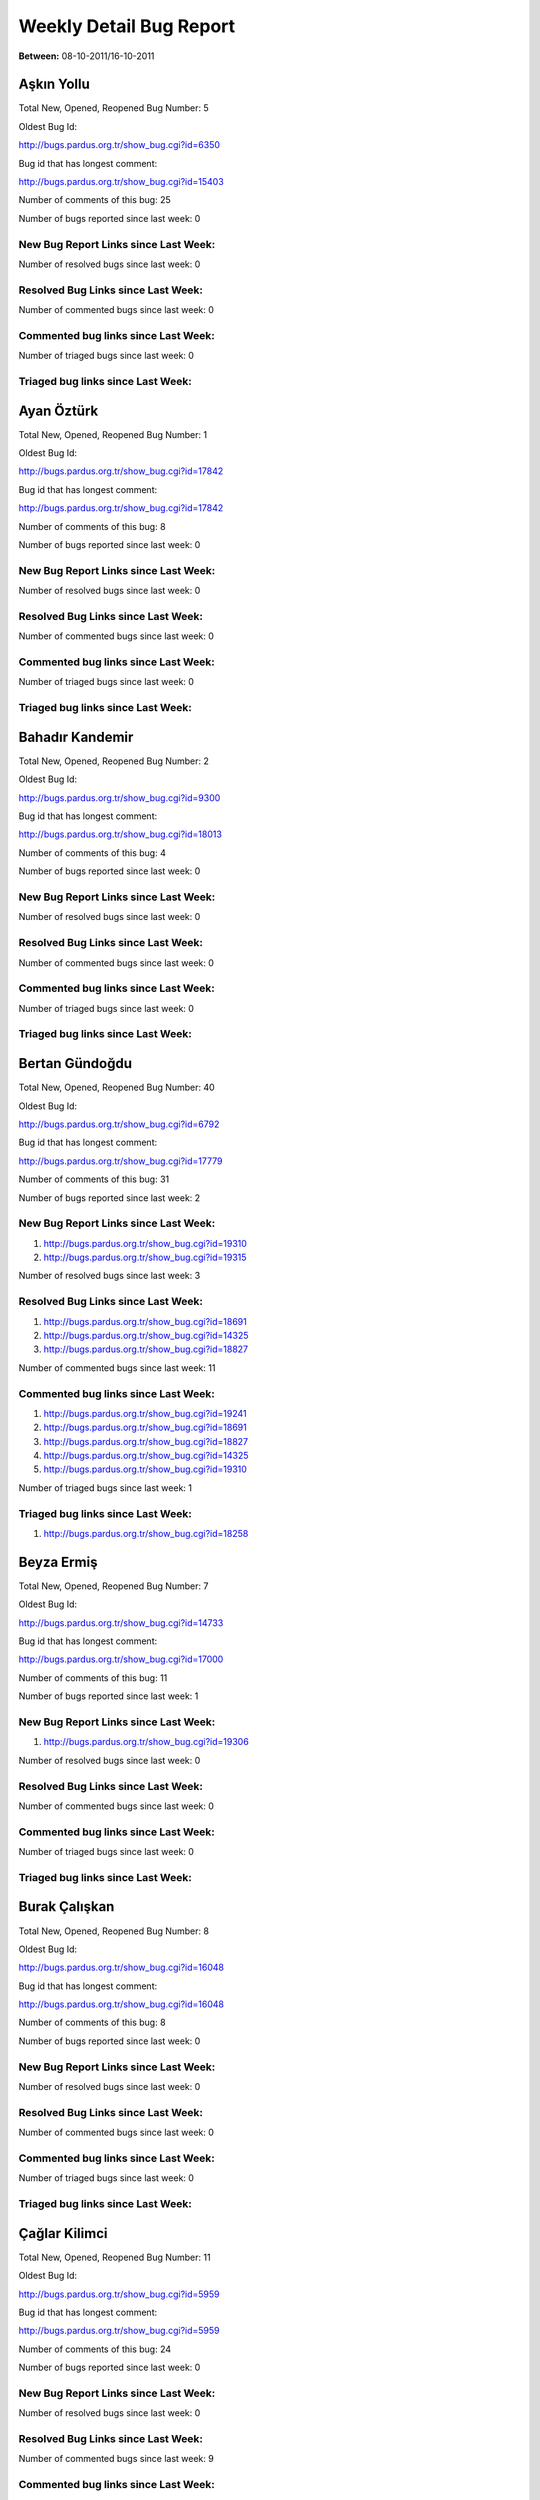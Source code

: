Weekly Detail Bug Report
~~~~~~~~~~~~~~~~~~~~~~~~

**Between:** 08-10-2011/16-10-2011

Aşkın Yollu
============================================

Total New, Opened, Reopened Bug Number:
5

Oldest Bug Id:

http://bugs.pardus.org.tr/show_bug.cgi?id=6350

Bug id that has longest comment:

http://bugs.pardus.org.tr/show_bug.cgi?id=15403

Number of comments of this bug: 25

Number of bugs reported since last week: 0

New Bug Report Links since Last Week:
-------------------------------------


Number of resolved bugs since last week: 0

Resolved Bug Links since Last Week:
-----------------------------------



Number of commented bugs since last week: 0

Commented bug links since Last Week:
------------------------------------




Number of triaged bugs since last week: 0

Triaged bug links since Last Week:
------------------------------------




Ayan Öztürk
============================================

Total New, Opened, Reopened Bug Number:
1

Oldest Bug Id:

http://bugs.pardus.org.tr/show_bug.cgi?id=17842

Bug id that has longest comment:

http://bugs.pardus.org.tr/show_bug.cgi?id=17842

Number of comments of this bug: 8

Number of bugs reported since last week: 0

New Bug Report Links since Last Week:
-------------------------------------


Number of resolved bugs since last week: 0

Resolved Bug Links since Last Week:
-----------------------------------



Number of commented bugs since last week: 0

Commented bug links since Last Week:
------------------------------------




Number of triaged bugs since last week: 0

Triaged bug links since Last Week:
------------------------------------




Bahadır Kandemir
============================================

Total New, Opened, Reopened Bug Number:
2

Oldest Bug Id:

http://bugs.pardus.org.tr/show_bug.cgi?id=9300

Bug id that has longest comment:

http://bugs.pardus.org.tr/show_bug.cgi?id=18013

Number of comments of this bug: 4

Number of bugs reported since last week: 0

New Bug Report Links since Last Week:
-------------------------------------


Number of resolved bugs since last week: 0

Resolved Bug Links since Last Week:
-----------------------------------



Number of commented bugs since last week: 0

Commented bug links since Last Week:
------------------------------------




Number of triaged bugs since last week: 0

Triaged bug links since Last Week:
------------------------------------




Bertan Gündoğdu
============================================

Total New, Opened, Reopened Bug Number:
40

Oldest Bug Id:

http://bugs.pardus.org.tr/show_bug.cgi?id=6792

Bug id that has longest comment:

http://bugs.pardus.org.tr/show_bug.cgi?id=17779

Number of comments of this bug: 31

Number of bugs reported since last week: 2

New Bug Report Links since Last Week:
-------------------------------------
#. http://bugs.pardus.org.tr/show_bug.cgi?id=19310
#. http://bugs.pardus.org.tr/show_bug.cgi?id=19315


Number of resolved bugs since last week: 3

Resolved Bug Links since Last Week:
-----------------------------------

#. http://bugs.pardus.org.tr/show_bug.cgi?id=18691
#. http://bugs.pardus.org.tr/show_bug.cgi?id=14325
#. http://bugs.pardus.org.tr/show_bug.cgi?id=18827


Number of commented bugs since last week: 11

Commented bug links since Last Week:
------------------------------------


#. http://bugs.pardus.org.tr/show_bug.cgi?id=19241
#. http://bugs.pardus.org.tr/show_bug.cgi?id=18691
#. http://bugs.pardus.org.tr/show_bug.cgi?id=18827
#. http://bugs.pardus.org.tr/show_bug.cgi?id=14325
#. http://bugs.pardus.org.tr/show_bug.cgi?id=19310


Number of triaged bugs since last week: 1

Triaged bug links since Last Week:
------------------------------------


#. http://bugs.pardus.org.tr/show_bug.cgi?id=18258


Beyza Ermiş
============================================

Total New, Opened, Reopened Bug Number:
7

Oldest Bug Id:

http://bugs.pardus.org.tr/show_bug.cgi?id=14733

Bug id that has longest comment:

http://bugs.pardus.org.tr/show_bug.cgi?id=17000

Number of comments of this bug: 11

Number of bugs reported since last week: 1

New Bug Report Links since Last Week:
-------------------------------------
#. http://bugs.pardus.org.tr/show_bug.cgi?id=19306


Number of resolved bugs since last week: 0

Resolved Bug Links since Last Week:
-----------------------------------



Number of commented bugs since last week: 0

Commented bug links since Last Week:
------------------------------------




Number of triaged bugs since last week: 0

Triaged bug links since Last Week:
------------------------------------




Burak Çalışkan
============================================

Total New, Opened, Reopened Bug Number:
8

Oldest Bug Id:

http://bugs.pardus.org.tr/show_bug.cgi?id=16048

Bug id that has longest comment:

http://bugs.pardus.org.tr/show_bug.cgi?id=16048

Number of comments of this bug: 8

Number of bugs reported since last week: 0

New Bug Report Links since Last Week:
-------------------------------------


Number of resolved bugs since last week: 0

Resolved Bug Links since Last Week:
-----------------------------------



Number of commented bugs since last week: 0

Commented bug links since Last Week:
------------------------------------




Number of triaged bugs since last week: 0

Triaged bug links since Last Week:
------------------------------------




Çağlar Kilimci
============================================

Total New, Opened, Reopened Bug Number:
11

Oldest Bug Id:

http://bugs.pardus.org.tr/show_bug.cgi?id=5959

Bug id that has longest comment:

http://bugs.pardus.org.tr/show_bug.cgi?id=5959

Number of comments of this bug: 24

Number of bugs reported since last week: 0

New Bug Report Links since Last Week:
-------------------------------------


Number of resolved bugs since last week: 0

Resolved Bug Links since Last Week:
-----------------------------------



Number of commented bugs since last week: 9

Commented bug links since Last Week:
------------------------------------


#. http://bugs.pardus.org.tr/show_bug.cgi?id=19299
#. http://bugs.pardus.org.tr/show_bug.cgi?id=19332
#. http://bugs.pardus.org.tr/show_bug.cgi?id=19333
#. http://bugs.pardus.org.tr/show_bug.cgi?id=19334
#. http://bugs.pardus.org.tr/show_bug.cgi?id=19335
#. http://bugs.pardus.org.tr/show_bug.cgi?id=19336
#. http://bugs.pardus.org.tr/show_bug.cgi?id=19331
#. http://bugs.pardus.org.tr/show_bug.cgi?id=19300
#. http://bugs.pardus.org.tr/show_bug.cgi?id=19301


Number of triaged bugs since last week: 0

Triaged bug links since Last Week:
------------------------------------




David Stegbauer
============================================

Total New, Opened, Reopened Bug Number:
4

Oldest Bug Id:

http://bugs.pardus.org.tr/show_bug.cgi?id=17039

Bug id that has longest comment:

http://bugs.pardus.org.tr/show_bug.cgi?id=17039

Number of comments of this bug: 18

Number of bugs reported since last week: 0

New Bug Report Links since Last Week:
-------------------------------------


Number of resolved bugs since last week: 0

Resolved Bug Links since Last Week:
-----------------------------------



Number of commented bugs since last week: 0

Commented bug links since Last Week:
------------------------------------




Number of triaged bugs since last week: 0

Triaged bug links since Last Week:
------------------------------------




Erdem Bayer
============================================

Total New, Opened, Reopened Bug Number:
18

Oldest Bug Id:

http://bugs.pardus.org.tr/show_bug.cgi?id=2420

Bug id that has longest comment:

http://bugs.pardus.org.tr/show_bug.cgi?id=13875

Number of comments of this bug: 18

Number of bugs reported since last week: 0

New Bug Report Links since Last Week:
-------------------------------------


Number of resolved bugs since last week: 0

Resolved Bug Links since Last Week:
-----------------------------------



Number of commented bugs since last week: 0

Commented bug links since Last Week:
------------------------------------




Number of triaged bugs since last week: 0

Triaged bug links since Last Week:
------------------------------------




Deniz Ege Tunçay
============================================

Total New, Opened, Reopened Bug Number:
2

Oldest Bug Id:

http://bugs.pardus.org.tr/show_bug.cgi?id=6982

Bug id that has longest comment:

http://bugs.pardus.org.tr/show_bug.cgi?id=16428

Number of comments of this bug: 15

Number of bugs reported since last week: 0

New Bug Report Links since Last Week:
-------------------------------------


Number of resolved bugs since last week: 0

Resolved Bug Links since Last Week:
-----------------------------------



Number of commented bugs since last week: 0

Commented bug links since Last Week:
------------------------------------




Number of triaged bugs since last week: 0

Triaged bug links since Last Week:
------------------------------------




Emre Erenoğlu
============================================

Total New, Opened, Reopened Bug Number:
1

Oldest Bug Id:

http://bugs.pardus.org.tr/show_bug.cgi?id=17138

Bug id that has longest comment:

http://bugs.pardus.org.tr/show_bug.cgi?id=17138

Number of comments of this bug: 6

Number of bugs reported since last week: 0

New Bug Report Links since Last Week:
-------------------------------------


Number of resolved bugs since last week: 0

Resolved Bug Links since Last Week:
-----------------------------------



Number of commented bugs since last week: 0

Commented bug links since Last Week:
------------------------------------




Number of triaged bugs since last week: 0

Triaged bug links since Last Week:
------------------------------------




Emre Erenoğlu
============================================

Total New, Opened, Reopened Bug Number:
6

Oldest Bug Id:

http://bugs.pardus.org.tr/show_bug.cgi?id=16758

Bug id that has longest comment:

http://bugs.pardus.org.tr/show_bug.cgi?id=17530

Number of comments of this bug: 4

Number of bugs reported since last week: 0

New Bug Report Links since Last Week:
-------------------------------------


Number of resolved bugs since last week: 0

Resolved Bug Links since Last Week:
-----------------------------------



Number of commented bugs since last week: 0

Commented bug links since Last Week:
------------------------------------




Number of triaged bugs since last week: 0

Triaged bug links since Last Week:
------------------------------------




Eren Türkay
============================================

Total New, Opened, Reopened Bug Number:
10

Oldest Bug Id:

http://bugs.pardus.org.tr/show_bug.cgi?id=18369

Bug id that has longest comment:

http://bugs.pardus.org.tr/show_bug.cgi?id=18369

Number of comments of this bug: 13

Number of bugs reported since last week: 0

New Bug Report Links since Last Week:
-------------------------------------


Number of resolved bugs since last week: 0

Resolved Bug Links since Last Week:
-----------------------------------



Number of commented bugs since last week: 0

Commented bug links since Last Week:
------------------------------------




Number of triaged bugs since last week: 0

Triaged bug links since Last Week:
------------------------------------




Ertan Argüden
============================================

Total New, Opened, Reopened Bug Number:
1

Oldest Bug Id:

http://bugs.pardus.org.tr/show_bug.cgi?id=11776

Bug id that has longest comment:

http://bugs.pardus.org.tr/show_bug.cgi?id=11776

Number of comments of this bug: 6

Number of bugs reported since last week: 0

New Bug Report Links since Last Week:
-------------------------------------


Number of resolved bugs since last week: 0

Resolved Bug Links since Last Week:
-----------------------------------



Number of commented bugs since last week: 0

Commented bug links since Last Week:
------------------------------------




Number of triaged bugs since last week: 0

Triaged bug links since Last Week:
------------------------------------




Ertuğrul Erata
============================================

Total New, Opened, Reopened Bug Number:
2

Oldest Bug Id:

http://bugs.pardus.org.tr/show_bug.cgi?id=4785

Bug id that has longest comment:

http://bugs.pardus.org.tr/show_bug.cgi?id=4785

Number of comments of this bug: 15

Number of bugs reported since last week: 0

New Bug Report Links since Last Week:
-------------------------------------


Number of resolved bugs since last week: 0

Resolved Bug Links since Last Week:
-----------------------------------



Number of commented bugs since last week: 0

Commented bug links since Last Week:
------------------------------------




Number of triaged bugs since last week: 0

Triaged bug links since Last Week:
------------------------------------




Fatih Arslan
============================================

Total New, Opened, Reopened Bug Number:
88

Oldest Bug Id:

http://bugs.pardus.org.tr/show_bug.cgi?id=10499

Bug id that has longest comment:

http://bugs.pardus.org.tr/show_bug.cgi?id=16053

Number of comments of this bug: 90

Number of bugs reported since last week: 1

New Bug Report Links since Last Week:
-------------------------------------
#. http://bugs.pardus.org.tr/show_bug.cgi?id=19319


Number of resolved bugs since last week: 2

Resolved Bug Links since Last Week:
-----------------------------------

#. http://bugs.pardus.org.tr/show_bug.cgi?id=18825
#. http://bugs.pardus.org.tr/show_bug.cgi?id=19290


Number of commented bugs since last week: 8

Commented bug links since Last Week:
------------------------------------


#. http://bugs.pardus.org.tr/show_bug.cgi?id=18625
#. http://bugs.pardus.org.tr/show_bug.cgi?id=19048
#. http://bugs.pardus.org.tr/show_bug.cgi?id=18825
#. http://bugs.pardus.org.tr/show_bug.cgi?id=18994
#. http://bugs.pardus.org.tr/show_bug.cgi?id=19290
#. http://bugs.pardus.org.tr/show_bug.cgi?id=19295


Number of triaged bugs since last week: 0

Triaged bug links since Last Week:
------------------------------------




Fatih Aşıcı
============================================

Total New, Opened, Reopened Bug Number:
64

Oldest Bug Id:

http://bugs.pardus.org.tr/show_bug.cgi?id=693

Bug id that has longest comment:

http://bugs.pardus.org.tr/show_bug.cgi?id=4191

Number of comments of this bug: 28

Number of bugs reported since last week: 1

New Bug Report Links since Last Week:
-------------------------------------
#. http://bugs.pardus.org.tr/show_bug.cgi?id=19304


Number of resolved bugs since last week: 0

Resolved Bug Links since Last Week:
-----------------------------------



Number of commented bugs since last week: 1

Commented bug links since Last Week:
------------------------------------


#. http://bugs.pardus.org.tr/show_bug.cgi?id=19304


Number of triaged bugs since last week: 0

Triaged bug links since Last Week:
------------------------------------




Fethican Coşkuner
============================================

Total New, Opened, Reopened Bug Number:
3

Oldest Bug Id:

http://bugs.pardus.org.tr/show_bug.cgi?id=18313

Bug id that has longest comment:

http://bugs.pardus.org.tr/show_bug.cgi?id=18313

Number of comments of this bug: 2

Number of bugs reported since last week: 0

New Bug Report Links since Last Week:
-------------------------------------


Number of resolved bugs since last week: 0

Resolved Bug Links since Last Week:
-----------------------------------



Number of commented bugs since last week: 0

Commented bug links since Last Week:
------------------------------------




Number of triaged bugs since last week: 0

Triaged bug links since Last Week:
------------------------------------




Gökçen Eraslan
============================================

Total New, Opened, Reopened Bug Number:
164

Oldest Bug Id:

http://bugs.pardus.org.tr/show_bug.cgi?id=2371

Bug id that has longest comment:

http://bugs.pardus.org.tr/show_bug.cgi?id=17706

Number of comments of this bug: 30

Number of bugs reported since last week: 1

New Bug Report Links since Last Week:
-------------------------------------
#. http://bugs.pardus.org.tr/show_bug.cgi?id=19305


Number of resolved bugs since last week: 1

Resolved Bug Links since Last Week:
-----------------------------------

#. http://bugs.pardus.org.tr/show_bug.cgi?id=19267


Number of commented bugs since last week: 3

Commented bug links since Last Week:
------------------------------------


#. http://bugs.pardus.org.tr/show_bug.cgi?id=17872
#. http://bugs.pardus.org.tr/show_bug.cgi?id=16669


Number of triaged bugs since last week: 0

Triaged bug links since Last Week:
------------------------------------




Gökhan Özkan
============================================

Total New, Opened, Reopened Bug Number:
1

Oldest Bug Id:

http://bugs.pardus.org.tr/show_bug.cgi?id=13551

Bug id that has longest comment:

http://bugs.pardus.org.tr/show_bug.cgi?id=13551

Number of comments of this bug: 1

Number of bugs reported since last week: 0

New Bug Report Links since Last Week:
-------------------------------------


Number of resolved bugs since last week: 0

Resolved Bug Links since Last Week:
-----------------------------------



Number of commented bugs since last week: 0

Commented bug links since Last Week:
------------------------------------




Number of triaged bugs since last week: 0

Triaged bug links since Last Week:
------------------------------------




Gökmen Göksel
============================================

Total New, Opened, Reopened Bug Number:
49

Oldest Bug Id:

http://bugs.pardus.org.tr/show_bug.cgi?id=1780

Bug id that has longest comment:

http://bugs.pardus.org.tr/show_bug.cgi?id=1780

Number of comments of this bug: 25

Number of bugs reported since last week: 1

New Bug Report Links since Last Week:
-------------------------------------
#. http://bugs.pardus.org.tr/show_bug.cgi?id=19314


Number of resolved bugs since last week: 1

Resolved Bug Links since Last Week:
-----------------------------------

#. http://bugs.pardus.org.tr/show_bug.cgi?id=8630


Number of commented bugs since last week: 4

Commented bug links since Last Week:
------------------------------------


#. http://bugs.pardus.org.tr/show_bug.cgi?id=14716
#. http://bugs.pardus.org.tr/show_bug.cgi?id=8630


Number of triaged bugs since last week: 0

Triaged bug links since Last Week:
------------------------------------




Gökhan Özbulak
============================================

Total New, Opened, Reopened Bug Number:
28

Oldest Bug Id:

http://bugs.pardus.org.tr/show_bug.cgi?id=8386

Bug id that has longest comment:

http://bugs.pardus.org.tr/show_bug.cgi?id=8386

Number of comments of this bug: 21

Number of bugs reported since last week: 2

New Bug Report Links since Last Week:
-------------------------------------
#. http://bugs.pardus.org.tr/show_bug.cgi?id=19307
#. http://bugs.pardus.org.tr/show_bug.cgi?id=19329


Number of resolved bugs since last week: 1

Resolved Bug Links since Last Week:
-----------------------------------

#. http://bugs.pardus.org.tr/show_bug.cgi?id=18559


Number of commented bugs since last week: 5

Commented bug links since Last Week:
------------------------------------


#. http://bugs.pardus.org.tr/show_bug.cgi?id=19097
#. http://bugs.pardus.org.tr/show_bug.cgi?id=19329
#. http://bugs.pardus.org.tr/show_bug.cgi?id=18205
#. http://bugs.pardus.org.tr/show_bug.cgi?id=19126
#. http://bugs.pardus.org.tr/show_bug.cgi?id=18559


Number of triaged bugs since last week: 0

Triaged bug links since Last Week:
------------------------------------




Gürkan Zengin
============================================

Total New, Opened, Reopened Bug Number:
1

Oldest Bug Id:

http://bugs.pardus.org.tr/show_bug.cgi?id=11116

Bug id that has longest comment:

http://bugs.pardus.org.tr/show_bug.cgi?id=11116

Number of comments of this bug: 5

Number of bugs reported since last week: 0

New Bug Report Links since Last Week:
-------------------------------------


Number of resolved bugs since last week: 0

Resolved Bug Links since Last Week:
-----------------------------------



Number of commented bugs since last week: 0

Commented bug links since Last Week:
------------------------------------




Number of triaged bugs since last week: 0

Triaged bug links since Last Week:
------------------------------------




H. İbrahim Güngör
============================================

Total New, Opened, Reopened Bug Number:
30

Oldest Bug Id:

http://bugs.pardus.org.tr/show_bug.cgi?id=6319

Bug id that has longest comment:

http://bugs.pardus.org.tr/show_bug.cgi?id=6319

Number of comments of this bug: 70

Number of bugs reported since last week: 1

New Bug Report Links since Last Week:
-------------------------------------
#. http://bugs.pardus.org.tr/show_bug.cgi?id=19338


Number of resolved bugs since last week: 0

Resolved Bug Links since Last Week:
-----------------------------------



Number of commented bugs since last week: 1

Commented bug links since Last Week:
------------------------------------


#. http://bugs.pardus.org.tr/show_bug.cgi?id=19232


Number of triaged bugs since last week: 0

Triaged bug links since Last Week:
------------------------------------




Rajeev J Sebastian
============================================

Total New, Opened, Reopened Bug Number:
1

Oldest Bug Id:

http://bugs.pardus.org.tr/show_bug.cgi?id=10625

Bug id that has longest comment:

http://bugs.pardus.org.tr/show_bug.cgi?id=10625

Number of comments of this bug: 10

Number of bugs reported since last week: 0

New Bug Report Links since Last Week:
-------------------------------------


Number of resolved bugs since last week: 0

Resolved Bug Links since Last Week:
-----------------------------------



Number of commented bugs since last week: 0

Commented bug links since Last Week:
------------------------------------




Number of triaged bugs since last week: 0

Triaged bug links since Last Week:
------------------------------------




İşbaran Akçayır
============================================

Total New, Opened, Reopened Bug Number:
6

Oldest Bug Id:

http://bugs.pardus.org.tr/show_bug.cgi?id=10328

Bug id that has longest comment:

http://bugs.pardus.org.tr/show_bug.cgi?id=10328

Number of comments of this bug: 10

Number of bugs reported since last week: 0

New Bug Report Links since Last Week:
-------------------------------------


Number of resolved bugs since last week: 1

Resolved Bug Links since Last Week:
-----------------------------------

#. http://bugs.pardus.org.tr/show_bug.cgi?id=17964


Number of commented bugs since last week: 4

Commented bug links since Last Week:
------------------------------------


#. http://bugs.pardus.org.tr/show_bug.cgi?id=17964
#. http://bugs.pardus.org.tr/show_bug.cgi?id=19286
#. http://bugs.pardus.org.tr/show_bug.cgi?id=17047


Number of triaged bugs since last week: 0

Triaged bug links since Last Week:
------------------------------------




Uğur Çetin
============================================

Total New, Opened, Reopened Bug Number:
1

Oldest Bug Id:

http://bugs.pardus.org.tr/show_bug.cgi?id=10837

Bug id that has longest comment:

http://bugs.pardus.org.tr/show_bug.cgi?id=10837

Number of comments of this bug: 6

Number of bugs reported since last week: 0

New Bug Report Links since Last Week:
-------------------------------------


Number of resolved bugs since last week: 4

Resolved Bug Links since Last Week:
-----------------------------------

#. http://bugs.pardus.org.tr/show_bug.cgi?id=12875
#. http://bugs.pardus.org.tr/show_bug.cgi?id=17205
#. http://bugs.pardus.org.tr/show_bug.cgi?id=17206
#. http://bugs.pardus.org.tr/show_bug.cgi?id=17207


Number of commented bugs since last week: 7

Commented bug links since Last Week:
------------------------------------


#. http://bugs.pardus.org.tr/show_bug.cgi?id=12875
#. http://bugs.pardus.org.tr/show_bug.cgi?id=17205
#. http://bugs.pardus.org.tr/show_bug.cgi?id=17206
#. http://bugs.pardus.org.tr/show_bug.cgi?id=17207


Number of triaged bugs since last week: 0

Triaged bug links since Last Week:
------------------------------------




Kenan Pelit
============================================

Total New, Opened, Reopened Bug Number:
1

Oldest Bug Id:

http://bugs.pardus.org.tr/show_bug.cgi?id=11424

Bug id that has longest comment:

http://bugs.pardus.org.tr/show_bug.cgi?id=11424

Number of comments of this bug: 8

Number of bugs reported since last week: 0

New Bug Report Links since Last Week:
-------------------------------------


Number of resolved bugs since last week: 0

Resolved Bug Links since Last Week:
-----------------------------------



Number of commented bugs since last week: 0

Commented bug links since Last Week:
------------------------------------




Number of triaged bugs since last week: 0

Triaged bug links since Last Week:
------------------------------------




Kaan Özdinçer
============================================

Total New, Opened, Reopened Bug Number:
1

Oldest Bug Id:

http://bugs.pardus.org.tr/show_bug.cgi?id=11253

Bug id that has longest comment:

http://bugs.pardus.org.tr/show_bug.cgi?id=11253

Number of comments of this bug: 14

Number of bugs reported since last week: 0

New Bug Report Links since Last Week:
-------------------------------------


Number of resolved bugs since last week: 0

Resolved Bug Links since Last Week:
-----------------------------------



Number of commented bugs since last week: 0

Commented bug links since Last Week:
------------------------------------




Number of triaged bugs since last week: 0

Triaged bug links since Last Week:
------------------------------------




Kaan Özdinçer
============================================

Total New, Opened, Reopened Bug Number:
12

Oldest Bug Id:

http://bugs.pardus.org.tr/show_bug.cgi?id=11758

Bug id that has longest comment:

http://bugs.pardus.org.tr/show_bug.cgi?id=18004

Number of comments of this bug: 16

Number of bugs reported since last week: 1

New Bug Report Links since Last Week:
-------------------------------------
#. http://bugs.pardus.org.tr/show_bug.cgi?id=19308


Number of resolved bugs since last week: 0

Resolved Bug Links since Last Week:
-----------------------------------



Number of commented bugs since last week: 4

Commented bug links since Last Week:
------------------------------------


#. http://bugs.pardus.org.tr/show_bug.cgi?id=17992
#. http://bugs.pardus.org.tr/show_bug.cgi?id=17993
#. http://bugs.pardus.org.tr/show_bug.cgi?id=19232
#. http://bugs.pardus.org.tr/show_bug.cgi?id=17991


Number of triaged bugs since last week: 0

Triaged bug links since Last Week:
------------------------------------




Koray Löker
============================================

Total New, Opened, Reopened Bug Number:
9

Oldest Bug Id:

http://bugs.pardus.org.tr/show_bug.cgi?id=53

Bug id that has longest comment:

http://bugs.pardus.org.tr/show_bug.cgi?id=12727

Number of comments of this bug: 19

Number of bugs reported since last week: 0

New Bug Report Links since Last Week:
-------------------------------------


Number of resolved bugs since last week: 4

Resolved Bug Links since Last Week:
-----------------------------------

#. http://bugs.pardus.org.tr/show_bug.cgi?id=19287
#. http://bugs.pardus.org.tr/show_bug.cgi?id=17823
#. http://bugs.pardus.org.tr/show_bug.cgi?id=9479
#. http://bugs.pardus.org.tr/show_bug.cgi?id=15664


Number of commented bugs since last week: 7

Commented bug links since Last Week:
------------------------------------


#. http://bugs.pardus.org.tr/show_bug.cgi?id=19330
#. http://bugs.pardus.org.tr/show_bug.cgi?id=9479
#. http://bugs.pardus.org.tr/show_bug.cgi?id=15664
#. http://bugs.pardus.org.tr/show_bug.cgi?id=19287
#. http://bugs.pardus.org.tr/show_bug.cgi?id=19326
#. http://bugs.pardus.org.tr/show_bug.cgi?id=17823


Number of triaged bugs since last week: 0

Triaged bug links since Last Week:
------------------------------------




Mehmet Özdemir
============================================

Total New, Opened, Reopened Bug Number:
20

Oldest Bug Id:

http://bugs.pardus.org.tr/show_bug.cgi?id=9806

Bug id that has longest comment:

http://bugs.pardus.org.tr/show_bug.cgi?id=17507

Number of comments of this bug: 23

Number of bugs reported since last week: 1

New Bug Report Links since Last Week:
-------------------------------------
#. http://bugs.pardus.org.tr/show_bug.cgi?id=19311


Number of resolved bugs since last week: 0

Resolved Bug Links since Last Week:
-----------------------------------



Number of commented bugs since last week: 8

Commented bug links since Last Week:
------------------------------------


#. http://bugs.pardus.org.tr/show_bug.cgi?id=19300
#. http://bugs.pardus.org.tr/show_bug.cgi?id=19237
#. http://bugs.pardus.org.tr/show_bug.cgi?id=17872
#. http://bugs.pardus.org.tr/show_bug.cgi?id=15735
#. http://bugs.pardus.org.tr/show_bug.cgi?id=17116
#. http://bugs.pardus.org.tr/show_bug.cgi?id=19301


Number of triaged bugs since last week: 0

Triaged bug links since Last Week:
------------------------------------




Meltem Parmaksız
============================================

Total New, Opened, Reopened Bug Number:
6

Oldest Bug Id:

http://bugs.pardus.org.tr/show_bug.cgi?id=15751

Bug id that has longest comment:

http://bugs.pardus.org.tr/show_bug.cgi?id=15751

Number of comments of this bug: 6

Number of bugs reported since last week: 2

New Bug Report Links since Last Week:
-------------------------------------
#. http://bugs.pardus.org.tr/show_bug.cgi?id=19335
#. http://bugs.pardus.org.tr/show_bug.cgi?id=19336


Number of resolved bugs since last week: 0

Resolved Bug Links since Last Week:
-----------------------------------



Number of commented bugs since last week: 0

Commented bug links since Last Week:
------------------------------------




Number of triaged bugs since last week: 0

Triaged bug links since Last Week:
------------------------------------




Mehmet Emre Atasever
============================================

Total New, Opened, Reopened Bug Number:
1

Oldest Bug Id:

http://bugs.pardus.org.tr/show_bug.cgi?id=13831

Bug id that has longest comment:

http://bugs.pardus.org.tr/show_bug.cgi?id=13831

Number of comments of this bug: 19

Number of bugs reported since last week: 0

New Bug Report Links since Last Week:
-------------------------------------


Number of resolved bugs since last week: 0

Resolved Bug Links since Last Week:
-----------------------------------



Number of commented bugs since last week: 0

Commented bug links since Last Week:
------------------------------------




Number of triaged bugs since last week: 0

Triaged bug links since Last Week:
------------------------------------




Mesutcan Kurt
============================================

Total New, Opened, Reopened Bug Number:
6

Oldest Bug Id:

http://bugs.pardus.org.tr/show_bug.cgi?id=5027

Bug id that has longest comment:

http://bugs.pardus.org.tr/show_bug.cgi?id=5027

Number of comments of this bug: 9

Number of bugs reported since last week: 0

New Bug Report Links since Last Week:
-------------------------------------


Number of resolved bugs since last week: 0

Resolved Bug Links since Last Week:
-----------------------------------



Number of commented bugs since last week: 0

Commented bug links since Last Week:
------------------------------------




Number of triaged bugs since last week: 0

Triaged bug links since Last Week:
------------------------------------




Mete Bilgin
============================================

Total New, Opened, Reopened Bug Number:
5

Oldest Bug Id:

http://bugs.pardus.org.tr/show_bug.cgi?id=9583

Bug id that has longest comment:

http://bugs.pardus.org.tr/show_bug.cgi?id=9583

Number of comments of this bug: 10

Number of bugs reported since last week: 0

New Bug Report Links since Last Week:
-------------------------------------


Number of resolved bugs since last week: 0

Resolved Bug Links since Last Week:
-----------------------------------



Number of commented bugs since last week: 0

Commented bug links since Last Week:
------------------------------------




Number of triaged bugs since last week: 0

Triaged bug links since Last Week:
------------------------------------




Mete Alpaslan
============================================

Total New, Opened, Reopened Bug Number:
38

Oldest Bug Id:

http://bugs.pardus.org.tr/show_bug.cgi?id=5479

Bug id that has longest comment:

http://bugs.pardus.org.tr/show_bug.cgi?id=16537

Number of comments of this bug: 15

Number of bugs reported since last week: 2

New Bug Report Links since Last Week:
-------------------------------------
#. http://bugs.pardus.org.tr/show_bug.cgi?id=19302
#. http://bugs.pardus.org.tr/show_bug.cgi?id=19312


Number of resolved bugs since last week: 0

Resolved Bug Links since Last Week:
-----------------------------------



Number of commented bugs since last week: 0

Commented bug links since Last Week:
------------------------------------




Number of triaged bugs since last week: 0

Triaged bug links since Last Week:
------------------------------------




Metin Akdere
============================================

Total New, Opened, Reopened Bug Number:
39

Oldest Bug Id:

http://bugs.pardus.org.tr/show_bug.cgi?id=2097

Bug id that has longest comment:

http://bugs.pardus.org.tr/show_bug.cgi?id=17669

Number of comments of this bug: 64

Number of bugs reported since last week: 0

New Bug Report Links since Last Week:
-------------------------------------


Number of resolved bugs since last week: 1

Resolved Bug Links since Last Week:
-----------------------------------

#. http://bugs.pardus.org.tr/show_bug.cgi?id=18444


Number of commented bugs since last week: 19

Commented bug links since Last Week:
------------------------------------


#. http://bugs.pardus.org.tr/show_bug.cgi?id=18315
#. http://bugs.pardus.org.tr/show_bug.cgi?id=17511
#. http://bugs.pardus.org.tr/show_bug.cgi?id=19048
#. http://bugs.pardus.org.tr/show_bug.cgi?id=19178
#. http://bugs.pardus.org.tr/show_bug.cgi?id=19179
#. http://bugs.pardus.org.tr/show_bug.cgi?id=18444
#. http://bugs.pardus.org.tr/show_bug.cgi?id=19066
#. http://bugs.pardus.org.tr/show_bug.cgi?id=16669


Number of triaged bugs since last week: 0

Triaged bug links since Last Week:
------------------------------------




Türker Sezer
============================================

Total New, Opened, Reopened Bug Number:
2

Oldest Bug Id:

http://bugs.pardus.org.tr/show_bug.cgi?id=17642

Bug id that has longest comment:

http://bugs.pardus.org.tr/show_bug.cgi?id=17642

Number of comments of this bug: 5

Number of bugs reported since last week: 0

New Bug Report Links since Last Week:
-------------------------------------


Number of resolved bugs since last week: 1

Resolved Bug Links since Last Week:
-----------------------------------

#. http://bugs.pardus.org.tr/show_bug.cgi?id=19327


Number of commented bugs since last week: 1

Commented bug links since Last Week:
------------------------------------


#. http://bugs.pardus.org.tr/show_bug.cgi?id=19327


Number of triaged bugs since last week: 0

Triaged bug links since Last Week:
------------------------------------




Mehmet Nur Olcay
============================================

Total New, Opened, Reopened Bug Number:
3

Oldest Bug Id:

http://bugs.pardus.org.tr/show_bug.cgi?id=10829

Bug id that has longest comment:

http://bugs.pardus.org.tr/show_bug.cgi?id=10829

Number of comments of this bug: 7

Number of bugs reported since last week: 0

New Bug Report Links since Last Week:
-------------------------------------


Number of resolved bugs since last week: 0

Resolved Bug Links since Last Week:
-----------------------------------



Number of commented bugs since last week: 0

Commented bug links since Last Week:
------------------------------------




Number of triaged bugs since last week: 0

Triaged bug links since Last Week:
------------------------------------




Nihat Ciddi
============================================

Total New, Opened, Reopened Bug Number:
1

Oldest Bug Id:

http://bugs.pardus.org.tr/show_bug.cgi?id=18547

Bug id that has longest comment:

http://bugs.pardus.org.tr/show_bug.cgi?id=18547

Number of comments of this bug: 2

Number of bugs reported since last week: 0

New Bug Report Links since Last Week:
-------------------------------------


Number of resolved bugs since last week: 0

Resolved Bug Links since Last Week:
-----------------------------------



Number of commented bugs since last week: 0

Commented bug links since Last Week:
------------------------------------




Number of triaged bugs since last week: 0

Triaged bug links since Last Week:
------------------------------------




Necdet Yücel
============================================

Total New, Opened, Reopened Bug Number:
3

Oldest Bug Id:

http://bugs.pardus.org.tr/show_bug.cgi?id=8525

Bug id that has longest comment:

http://bugs.pardus.org.tr/show_bug.cgi?id=8525

Number of comments of this bug: 9

Number of bugs reported since last week: 0

New Bug Report Links since Last Week:
-------------------------------------


Number of resolved bugs since last week: 1

Resolved Bug Links since Last Week:
-----------------------------------

#. http://bugs.pardus.org.tr/show_bug.cgi?id=18444


Number of commented bugs since last week: 0

Commented bug links since Last Week:
------------------------------------




Number of triaged bugs since last week: 0

Triaged bug links since Last Week:
------------------------------------




Necmettin Begiter
============================================

Total New, Opened, Reopened Bug Number:
4

Oldest Bug Id:

http://bugs.pardus.org.tr/show_bug.cgi?id=1898

Bug id that has longest comment:

http://bugs.pardus.org.tr/show_bug.cgi?id=5080

Number of comments of this bug: 25

Number of bugs reported since last week: 0

New Bug Report Links since Last Week:
-------------------------------------


Number of resolved bugs since last week: 0

Resolved Bug Links since Last Week:
-----------------------------------



Number of commented bugs since last week: 0

Commented bug links since Last Week:
------------------------------------




Number of triaged bugs since last week: 0

Triaged bug links since Last Week:
------------------------------------




Oğuz Yarımtepe
============================================

Total New, Opened, Reopened Bug Number:
1

Oldest Bug Id:

http://bugs.pardus.org.tr/show_bug.cgi?id=4179

Bug id that has longest comment:

http://bugs.pardus.org.tr/show_bug.cgi?id=4179

Number of comments of this bug: 38

Number of bugs reported since last week: 0

New Bug Report Links since Last Week:
-------------------------------------


Number of resolved bugs since last week: 0

Resolved Bug Links since Last Week:
-----------------------------------



Number of commented bugs since last week: 0

Commented bug links since Last Week:
------------------------------------




Number of triaged bugs since last week: 0

Triaged bug links since Last Week:
------------------------------------




Onur Küçük
============================================

Total New, Opened, Reopened Bug Number:
5

Oldest Bug Id:

http://bugs.pardus.org.tr/show_bug.cgi?id=19116

Bug id that has longest comment:

http://bugs.pardus.org.tr/show_bug.cgi?id=19184

Number of comments of this bug: 3

Number of bugs reported since last week: 1

New Bug Report Links since Last Week:
-------------------------------------
#. http://bugs.pardus.org.tr/show_bug.cgi?id=19317


Number of resolved bugs since last week: 0

Resolved Bug Links since Last Week:
-----------------------------------



Number of commented bugs since last week: 0

Commented bug links since Last Week:
------------------------------------




Number of triaged bugs since last week: 0

Triaged bug links since Last Week:
------------------------------------




Ozan Çağlayan
============================================

Total New, Opened, Reopened Bug Number:
305

Oldest Bug Id:

http://bugs.pardus.org.tr/show_bug.cgi?id=1848

Bug id that has longest comment:

http://bugs.pardus.org.tr/show_bug.cgi?id=15946

Number of comments of this bug: 97

Number of bugs reported since last week: 6

New Bug Report Links since Last Week:
-------------------------------------
#. http://bugs.pardus.org.tr/show_bug.cgi?id=19298
#. http://bugs.pardus.org.tr/show_bug.cgi?id=19303
#. http://bugs.pardus.org.tr/show_bug.cgi?id=19313
#. http://bugs.pardus.org.tr/show_bug.cgi?id=19321
#. http://bugs.pardus.org.tr/show_bug.cgi?id=19322
#. http://bugs.pardus.org.tr/show_bug.cgi?id=19325


Number of resolved bugs since last week: 0

Resolved Bug Links since Last Week:
-----------------------------------



Number of commented bugs since last week: 0

Commented bug links since Last Week:
------------------------------------




Number of triaged bugs since last week: 0

Triaged bug links since Last Week:
------------------------------------




Renan Çakırerk
============================================

Total New, Opened, Reopened Bug Number:
98

Oldest Bug Id:

http://bugs.pardus.org.tr/show_bug.cgi?id=994

Bug id that has longest comment:

http://bugs.pardus.org.tr/show_bug.cgi?id=11503

Number of comments of this bug: 36

Number of bugs reported since last week: 2

New Bug Report Links since Last Week:
-------------------------------------
#. http://bugs.pardus.org.tr/show_bug.cgi?id=19320
#. http://bugs.pardus.org.tr/show_bug.cgi?id=19328


Number of resolved bugs since last week: 0

Resolved Bug Links since Last Week:
-----------------------------------



Number of commented bugs since last week: 0

Commented bug links since Last Week:
------------------------------------




Number of triaged bugs since last week: 0

Triaged bug links since Last Week:
------------------------------------




Recep Kırmızı
============================================

Total New, Opened, Reopened Bug Number:
1

Oldest Bug Id:

http://bugs.pardus.org.tr/show_bug.cgi?id=11575

Bug id that has longest comment:

http://bugs.pardus.org.tr/show_bug.cgi?id=11575

Number of comments of this bug: 6

Number of bugs reported since last week: 0

New Bug Report Links since Last Week:
-------------------------------------


Number of resolved bugs since last week: 0

Resolved Bug Links since Last Week:
-----------------------------------



Number of commented bugs since last week: 0

Commented bug links since Last Week:
------------------------------------




Number of triaged bugs since last week: 0

Triaged bug links since Last Week:
------------------------------------




Serdar Dalgıç
============================================

Total New, Opened, Reopened Bug Number:
54

Oldest Bug Id:

http://bugs.pardus.org.tr/show_bug.cgi?id=5728

Bug id that has longest comment:

http://bugs.pardus.org.tr/show_bug.cgi?id=12443

Number of comments of this bug: 50

Number of bugs reported since last week: 1

New Bug Report Links since Last Week:
-------------------------------------
#. http://bugs.pardus.org.tr/show_bug.cgi?id=19316


Number of resolved bugs since last week: 5

Resolved Bug Links since Last Week:
-----------------------------------

#. http://bugs.pardus.org.tr/show_bug.cgi?id=14635
#. http://bugs.pardus.org.tr/show_bug.cgi?id=14636
#. http://bugs.pardus.org.tr/show_bug.cgi?id=19324
#. http://bugs.pardus.org.tr/show_bug.cgi?id=19333
#. http://bugs.pardus.org.tr/show_bug.cgi?id=19332


Number of commented bugs since last week: 61

Commented bug links since Last Week:
------------------------------------


#. http://bugs.pardus.org.tr/show_bug.cgi?id=17664
#. http://bugs.pardus.org.tr/show_bug.cgi?id=19331
#. http://bugs.pardus.org.tr/show_bug.cgi?id=19332
#. http://bugs.pardus.org.tr/show_bug.cgi?id=19333
#. http://bugs.pardus.org.tr/show_bug.cgi?id=16011
#. http://bugs.pardus.org.tr/show_bug.cgi?id=18315
#. http://bugs.pardus.org.tr/show_bug.cgi?id=15376
#. http://bugs.pardus.org.tr/show_bug.cgi?id=12563
#. http://bugs.pardus.org.tr/show_bug.cgi?id=17173
#. http://bugs.pardus.org.tr/show_bug.cgi?id=17988
#. http://bugs.pardus.org.tr/show_bug.cgi?id=16669
#. http://bugs.pardus.org.tr/show_bug.cgi?id=17669
#. http://bugs.pardus.org.tr/show_bug.cgi?id=18337
#. http://bugs.pardus.org.tr/show_bug.cgi?id=18338
#. http://bugs.pardus.org.tr/show_bug.cgi?id=18205
#. http://bugs.pardus.org.tr/show_bug.cgi?id=19237
#. http://bugs.pardus.org.tr/show_bug.cgi?id=14635
#. http://bugs.pardus.org.tr/show_bug.cgi?id=14636
#. http://bugs.pardus.org.tr/show_bug.cgi?id=18991
#. http://bugs.pardus.org.tr/show_bug.cgi?id=18994
#. http://bugs.pardus.org.tr/show_bug.cgi?id=16309
#. http://bugs.pardus.org.tr/show_bug.cgi?id=16310
#. http://bugs.pardus.org.tr/show_bug.cgi?id=17207
#. http://bugs.pardus.org.tr/show_bug.cgi?id=18360
#. http://bugs.pardus.org.tr/show_bug.cgi?id=18366
#. http://bugs.pardus.org.tr/show_bug.cgi?id=17205
#. http://bugs.pardus.org.tr/show_bug.cgi?id=18368
#. http://bugs.pardus.org.tr/show_bug.cgi?id=16779
#. http://bugs.pardus.org.tr/show_bug.cgi?id=16580
#. http://bugs.pardus.org.tr/show_bug.cgi?id=15403
#. http://bugs.pardus.org.tr/show_bug.cgi?id=17441
#. http://bugs.pardus.org.tr/show_bug.cgi?id=19282
#. http://bugs.pardus.org.tr/show_bug.cgi?id=17751
#. http://bugs.pardus.org.tr/show_bug.cgi?id=8922
#. http://bugs.pardus.org.tr/show_bug.cgi?id=16861
#. http://bugs.pardus.org.tr/show_bug.cgi?id=17375
#. http://bugs.pardus.org.tr/show_bug.cgi?id=17511
#. http://bugs.pardus.org.tr/show_bug.cgi?id=19304
#. http://bugs.pardus.org.tr/show_bug.cgi?id=17916
#. http://bugs.pardus.org.tr/show_bug.cgi?id=17130
#. http://bugs.pardus.org.tr/show_bug.cgi?id=17649
#. http://bugs.pardus.org.tr/show_bug.cgi?id=17138
#. http://bugs.pardus.org.tr/show_bug.cgi?id=17206
#. http://bugs.pardus.org.tr/show_bug.cgi?id=15735
#. http://bugs.pardus.org.tr/show_bug.cgi?id=19323
#. http://bugs.pardus.org.tr/show_bug.cgi?id=19324
#. http://bugs.pardus.org.tr/show_bug.cgi?id=19325
#. http://bugs.pardus.org.tr/show_bug.cgi?id=19326


Number of triaged bugs since last week: 0

Triaged bug links since Last Week:
------------------------------------




Semen Cirit
============================================

Total New, Opened, Reopened Bug Number:
10

Oldest Bug Id:

http://bugs.pardus.org.tr/show_bug.cgi?id=9544

Bug id that has longest comment:

http://bugs.pardus.org.tr/show_bug.cgi?id=18820

Number of comments of this bug: 9

Number of bugs reported since last week: 0

New Bug Report Links since Last Week:
-------------------------------------


Number of resolved bugs since last week: 1

Resolved Bug Links since Last Week:
-----------------------------------

#. http://bugs.pardus.org.tr/show_bug.cgi?id=19330


Number of commented bugs since last week: 18

Commented bug links since Last Week:
------------------------------------


#. http://bugs.pardus.org.tr/show_bug.cgi?id=19330
#. http://bugs.pardus.org.tr/show_bug.cgi?id=16580
#. http://bugs.pardus.org.tr/show_bug.cgi?id=19308
#. http://bugs.pardus.org.tr/show_bug.cgi?id=19306
#. http://bugs.pardus.org.tr/show_bug.cgi?id=19307
#. http://bugs.pardus.org.tr/show_bug.cgi?id=18412
#. http://bugs.pardus.org.tr/show_bug.cgi?id=14541
#. http://bugs.pardus.org.tr/show_bug.cgi?id=19310
#. http://bugs.pardus.org.tr/show_bug.cgi?id=19309
#. http://bugs.pardus.org.tr/show_bug.cgi?id=18416
#. http://bugs.pardus.org.tr/show_bug.cgi?id=16686
#. http://bugs.pardus.org.tr/show_bug.cgi?id=19315
#. http://bugs.pardus.org.tr/show_bug.cgi?id=19316
#. http://bugs.pardus.org.tr/show_bug.cgi?id=16309
#. http://bugs.pardus.org.tr/show_bug.cgi?id=16310
#. http://bugs.pardus.org.tr/show_bug.cgi?id=19311
#. http://bugs.pardus.org.tr/show_bug.cgi?id=18474


Number of triaged bugs since last week: 0

Triaged bug links since Last Week:
------------------------------------




Erkan Tekman
============================================

Total New, Opened, Reopened Bug Number:
1

Oldest Bug Id:

http://bugs.pardus.org.tr/show_bug.cgi?id=16270

Bug id that has longest comment:

http://bugs.pardus.org.tr/show_bug.cgi?id=16270

Number of comments of this bug: 7

Number of bugs reported since last week: 0

New Bug Report Links since Last Week:
-------------------------------------


Number of resolved bugs since last week: 0

Resolved Bug Links since Last Week:
-----------------------------------



Number of commented bugs since last week: 0

Commented bug links since Last Week:
------------------------------------




Number of triaged bugs since last week: 0

Triaged bug links since Last Week:
------------------------------------




Michael Austin
============================================

Total New, Opened, Reopened Bug Number:
1

Oldest Bug Id:

http://bugs.pardus.org.tr/show_bug.cgi?id=8192

Bug id that has longest comment:

http://bugs.pardus.org.tr/show_bug.cgi?id=8192

Number of comments of this bug: 5

Number of bugs reported since last week: 0

New Bug Report Links since Last Week:
-------------------------------------


Number of resolved bugs since last week: 0

Resolved Bug Links since Last Week:
-----------------------------------



Number of commented bugs since last week: 0

Commented bug links since Last Week:
------------------------------------




Number of triaged bugs since last week: 0

Triaged bug links since Last Week:
------------------------------------




Nicolas Lara
============================================

Total New, Opened, Reopened Bug Number:
1

Oldest Bug Id:

http://bugs.pardus.org.tr/show_bug.cgi?id=7321

Bug id that has longest comment:

http://bugs.pardus.org.tr/show_bug.cgi?id=7321

Number of comments of this bug: 18

Number of bugs reported since last week: 0

New Bug Report Links since Last Week:
-------------------------------------


Number of resolved bugs since last week: 0

Resolved Bug Links since Last Week:
-----------------------------------



Number of commented bugs since last week: 0

Commented bug links since Last Week:
------------------------------------




Number of triaged bugs since last week: 0

Triaged bug links since Last Week:
------------------------------------




